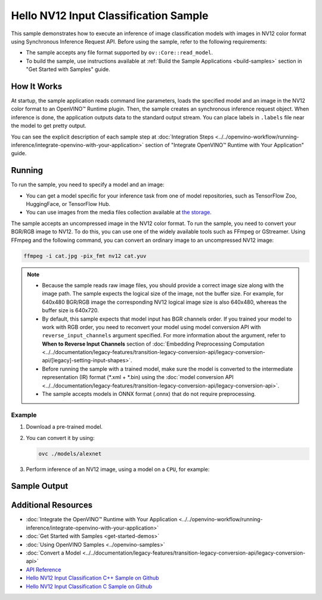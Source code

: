 .. {#openvino_sample_hello_nv12_input_classification}

Hello NV12 Input Classification Sample
======================================


.. meta::
   :description: Learn how to do inference of image
                 classification models with images in NV12 color format using
                 Synchronous Inference Request (C++) API.


This sample demonstrates how to execute an inference of image classification models
with images in NV12 color format using Synchronous Inference Request API. Before
using the sample, refer to the following requirements:

- The sample accepts any file format supported by ``ov::Core::read_model``.
- To build the sample, use instructions available at :ref:`Build the Sample Applications <build-samples>`
  section in "Get Started with Samples" guide.

How It Works
####################

At startup, the sample application reads command line parameters, loads the
specified model and an image in the NV12 color format to an OpenVINO™ Runtime
plugin. Then, the sample creates an synchronous inference request object. When
inference is done, the application outputs data to the standard output stream.
You can place labels in ``.labels`` file near the model to get pretty output.

.. tab-set::

   .. tab-item:: C++
      :sync: cpp

      .. scrollbox::

         .. doxygensnippet:: samples/cpp/hello_nv12_input_classification/main.cpp
            :language: cpp

   .. tab-item:: C
      :sync: c

      .. scrollbox::

         .. doxygensnippet:: samples/c/hello_nv12_input_classification/main.c
            :language: c


You can see the explicit description of each sample step at
:doc:`Integration Steps <../../openvino-workflow/running-inference/integrate-openvino-with-your-application>`
section of "Integrate OpenVINO™ Runtime with Your Application" guide.

Running
####################

.. tab-set::

   .. tab-item:: C++
      :sync: cpp

      .. code-block:: console

         hello_nv12_input_classification <path_to_model> <path_to_image> <image_size> <device_name>

   .. tab-item:: C
      :sync: c

      .. code-block:: console

         hello_nv12_input_classification_c <path_to_model> <path_to_image> <device_name>


To run the sample, you need to specify a model and an image:

- You can get a model specific for your inference task from one of model
  repositories, such as TensorFlow Zoo, HuggingFace, or TensorFlow Hub.
- You can use images from the media files collection available at
  `the storage <https://storage.openvinotoolkit.org/data/test_data>`__.

The sample accepts an uncompressed image in the NV12 color format. To run the
sample, you need to convert your BGR/RGB image to NV12. To do this, you can use
one of the widely available tools such as FFmpeg or GStreamer. Using FFmpeg and
the following command, you can convert an ordinary image to an uncompressed NV12 image:

.. code-block:: sh

   ffmpeg -i cat.jpg -pix_fmt nv12 cat.yuv


.. note::

   - Because the sample reads raw image files, you should provide a correct image
     size along with the image path. The sample expects the logical size of the
     image, not the buffer size. For example, for 640x480 BGR/RGB image the
     corresponding NV12 logical image size is also 640x480, whereas the buffer
     size is 640x720.
   - By default, this sample expects that model input has BGR channels order. If
     you trained your model to work with RGB order, you need to reconvert your
     model using model conversion API with ``reverse_input_channels`` argument
     specified. For more information about the argument, refer to **When to Reverse
     Input Channels** section of :doc:`Embedding Preprocessing Computation <../../documentation/legacy-features/transition-legacy-conversion-api/legacy-conversion-api/[legacy]-setting-input-shapes>`.
   - Before running the sample with a trained model, make sure the model is
     converted to the intermediate representation (IR) format (\*.xml + \*.bin)
     using the :doc:`model conversion API <../../documentation/legacy-features/transition-legacy-conversion-api/legacy-conversion-api>`.
   - The sample accepts models in ONNX format (.onnx) that do not require preprocessing.

Example
+++++++

1. Download a pre-trained model.
2. You can convert it by using:

   .. code-block:: console

      ovc ./models/alexnet

3. Perform inference of an NV12 image, using a model on a ``CPU``, for example:

   .. tab-set::

      .. tab-item:: C++
         :sync: cpp

         .. code-block:: console

            hello_nv12_input_classification ./models/alexnet.xml ./images/cat.yuv 300x300 CPU

      .. tab-item:: C
         :sync: c


         .. code-block:: console

            hello_nv12_input_classification_c ./models/alexnet.xml ./images/cat.yuv 300x300 CPU


Sample Output
#############

.. tab-set::

   .. tab-item:: C++
      :sync: cpp

      The application outputs top-10 inference results.

      .. code-block:: console

         [ INFO ] OpenVINO Runtime version ......... <version>
         [ INFO ] Build ........... <build>
         [ INFO ]
         [ INFO ] Loading model files: \models\alexnet.xml
         [ INFO ] model name: AlexNet
         [ INFO ]     inputs
         [ INFO ]         input name: data
         [ INFO ]         input type: f32
         [ INFO ]         input shape: {1, 3, 227, 227}
         [ INFO ]     outputs
         [ INFO ]         output name: prob
         [ INFO ]         output type: f32
         [ INFO ]         output shape: {1, 1000}

         Top 10 results:

         Image \images\car.yuv

         classid probability
         ------- -----------
         656     0.6668988
         654     0.1125269
         581     0.0679280
         874     0.0340229
         436     0.0257744
         817     0.0169367
         675     0.0110199
         511     0.0106134
         569     0.0083373
         717     0.0061734

   .. tab-item:: C
      :sync: c

      The application outputs top-10 inference results.

      .. code-block:: console

         Top 10 results:

         Image ./cat.yuv

         classid probability
         ------- -----------
         435       0.091733
         876       0.081725
         999       0.069305
         587       0.043726
         666       0.038957
         419       0.032892
         285       0.030309
         700       0.029941
         696       0.021628
         855       0.020339

         This sample is an API example, for any performance measurements please use the dedicated benchmark_app tool


Additional Resources
####################

- :doc:`Integrate the OpenVINO™ Runtime with Your Application <../../openvino-workflow/running-inference/integrate-openvino-with-your-application>`
- :doc:`Get Started with Samples <get-started-demos>`
- :doc:`Using OpenVINO Samples <../openvino-samples>`
- :doc:`Convert a Model <../../documentation/legacy-features/transition-legacy-conversion-api/legacy-conversion-api>`
- `API Reference <https://docs.openvino.ai/2023.2/api/api_reference.html>`__
- `Hello NV12 Input Classification C++ Sample on Github <https://github.com/openvinotoolkit/openvino/blob/master/samples/cpp/hello_nv12_input_classification/README.md>`__
- `Hello NV12 Input Classification C Sample on Github <https://github.com/openvinotoolkit/openvino/blob/master/samples/c/hello_nv12_input_classification/README.md>`__
